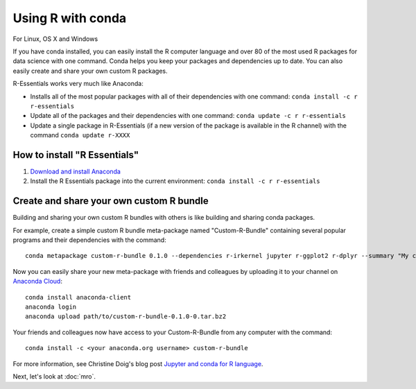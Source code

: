 ==================
Using R with conda
==================

For Linux, OS X and Windows

If you have conda installed, you can easily install the R computer language and over 80 of the most used R packages for data science with one command. Conda helps you keep your packages and dependencies up to date. You can also easily create and share your own custom R packages.

R-Essentials works very much like Anaconda:

* Installs all of the most popular packages with all of their dependencies with one command: ``conda install -c r r-essentials``
* Update all of the packages and their dependencies with one command: ``conda update -c r r-essentials``
* Update a single package in R-Essentials (if a new version of  the package is available in the R channel) with the command ``conda update r-XXXX``

How to install "R Essentials"
=============================

1. `Download and install Anaconda <https://www.continuum.io/downloads>`_
2. Install the R Essentials package into the current environment: ``conda install -c r r-essentials``

Create and share your own custom R bundle
=========================================

Building and sharing your own custom R bundles with others is like building and sharing conda packages.

For example, create a simple custom R bundle meta-package named "Custom-R-Bundle" containing several popular programs and their dependencies with the command::

  conda metapackage custom-r-bundle 0.1.0 --dependencies r-irkernel jupyter r-ggplot2 r-dplyr --summary "My custom R bundle"

Now you can easily share your new meta-package with friends and colleagues by uploading it to your channel on `Anaconda Cloud <https://anaconda.org>`_::

  conda install anaconda-client
  anaconda login
  anaconda upload path/to/custom-r-bundle-0.1.0-0.tar.bz2

Your friends and colleagues now have access to your Custom-R-Bundle from any computer with the command::

  conda install -c <your anaconda.org username> custom-r-bundle

For more information, see Christine Doig's blog post `Jupyter and conda for R language <https://www.continuum.io/blog/developer/jupyter-and-conda-r>`_.

Next, let's look at :doc:`mro`.
